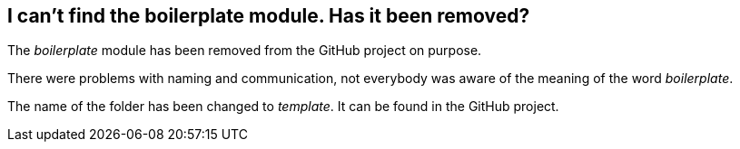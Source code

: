 == I can't find the boilerplate module. Has it been removed?

The _boilerplate_ module has been removed from the GitHub project on purpose.

There were problems with naming and communication, not everybody was aware of the meaning of the word _boilerplate_.

The name of the folder has been changed to _template_. It can be found in the GitHub project.
